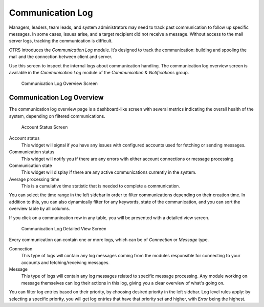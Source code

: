 Communication Log
=================

Managers, leaders, team leads, and system administrators may need to track past communication to follow up specific messages. In some cases, issues arise, and a target recipient did not receive a message. Without access to the mail server logs, tracking the communication is difficult.

OTRS introduces the *Communication Log* module. It’s designed to track the communication: building and spooling the mail and the connection between client and server.

Use this screen to inspect the internal logs about communication handling. The communication log overview screen is available in the *Communication Log* module of the *Communication & Notifications* group.

.. figure:: images/communication-log-overview.png
   :alt: Communication Log Overview Screen

   Communication Log Overview Screen


Communication Log Overview
--------------------------

The communication log overview page is a dashboard-like screen with several metrics indicating the overall health of the system, depending on filtered communications.

.. figure:: images/communication-log-account-status.png
   :alt: Account Status Screen

   Account Status Screen

Account status
   This widget will signal if you have any issues with configured accounts used for fetching or sending messages.

Communication status
   This widget will notify you if there are any errors with either account connections or message processing.

Communication state
   This widget will display if there are any active communications currently in the system.

Average processing time
   This is a cumulative time statistic that is needed to complete a communication.

You can select the time range in the left sidebar in order to filter communications depending on their creation time. In addition to this, you can also dynamically filter for any keywords, state of the communication, and you can sort the overview table by all columns.

If you click on a communication row in any table, you will be presented with a detailed view screen.

.. figure:: images/communication-log-detailed-view.png
   :alt: Communication Log Detailed View Screen

   Communication Log Detailed View Screen

Every communication can contain one or more logs, which can be of *Connection* or *Message* type.

Connection
   This type of logs will contain any log messages coming from the modules responsible for connecting to your accounts and fetching/receiving messages.

Message
   This type of logs will contain any log messages related to specific message processing. Any module working on message themselves can log their actions in this log, giving you a clear overview of what's going on.

You can filter log entries based on their priority, by choosing desired priority in the left sidebar. Log level rules apply: by selecting a specific priority, you will get log entries that have that priority set and higher, with *Error* being the highest.
